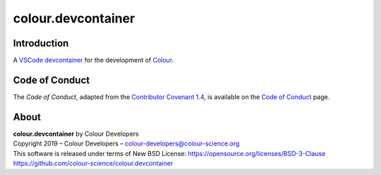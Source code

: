 colour.devcontainer
===================

Introduction
------------

A `VSCode <https://code.visualstudio.com>`__
`devcontainer <https://code.visualstudio.com/docs/remote/containers>`__ for the
development of `Colour <https://github.com/colour-science/colour>`__.

Code of Conduct
---------------

The *Code of Conduct*, adapted from the `Contributor Covenant 1.4 <https://www.contributor-covenant.org/version/1/4/code-of-conduct.html>`__,
is available on the `Code of Conduct <https://www.colour-science.org/code-of-conduct/>`__ page.

About
-----

| **colour.devcontainer** by Colour Developers
| Copyright 2019 – Colour Developers – `colour-developers@colour-science.org <colour-developers@colour-science.org>`__
| This software is released under terms of New BSD License: https://opensource.org/licenses/BSD-3-Clause
| `https://github.com/colour-science/colour.devcontainer <https://github.com/colour-science/colour.devcontainer>`__
